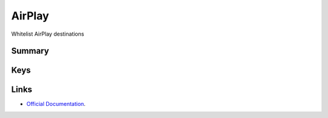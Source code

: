 AirPlay
=======

Whitelist AirPlay destinations

Summary
-------

.. pfmheader:: manifests/ac2/com.apple.airplay manifest.plist

.. pfm:: manifests/ac2/com.apple.airplay manifest.plist

Keys
----

.. pfmkey:: Whitelist manifests/ac2/com.apple.airplay manifest.plist

.. pfmkey:: Passwords manifests/ac2/com.apple.airplay manifest.plist

Links
-----

- `Official Documentation <https://developer.apple.com/library/content/featuredarticles/iPhoneConfigurationProfileRef/Introduction/Introduction.html#//apple_ref/doc/uid/TP40010206-CH1-SW38>`_.